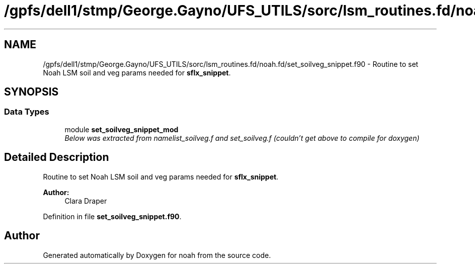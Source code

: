 .TH "/gpfs/dell1/stmp/George.Gayno/UFS_UTILS/sorc/lsm_routines.fd/noah.fd/set_soilveg_snippet.f90" 3 "Mon Aug 16 2021" "Version 1.6.0" "noah" \" -*- nroff -*-
.ad l
.nh
.SH NAME
/gpfs/dell1/stmp/George.Gayno/UFS_UTILS/sorc/lsm_routines.fd/noah.fd/set_soilveg_snippet.f90 \- 
Routine to set Noah LSM soil and veg params needed for \fBsflx_snippet\fP\&.  

.SH SYNOPSIS
.br
.PP
.SS "Data Types"

.in +1c
.ti -1c
.RI "module \fBset_soilveg_snippet_mod\fP"
.br
.RI "\fIBelow was extracted from namelist_soilveg\&.f and set_soilveg\&.f (couldn't get above to compile for doxygen) \fP"
.in -1c
.SH "Detailed Description"
.PP 
Routine to set Noah LSM soil and veg params needed for \fBsflx_snippet\fP\&. 


.PP
\fBAuthor:\fP
.RS 4
Clara Draper 
.RE
.PP

.PP
Definition in file \fBset_soilveg_snippet\&.f90\fP\&.
.SH "Author"
.PP 
Generated automatically by Doxygen for noah from the source code\&.

